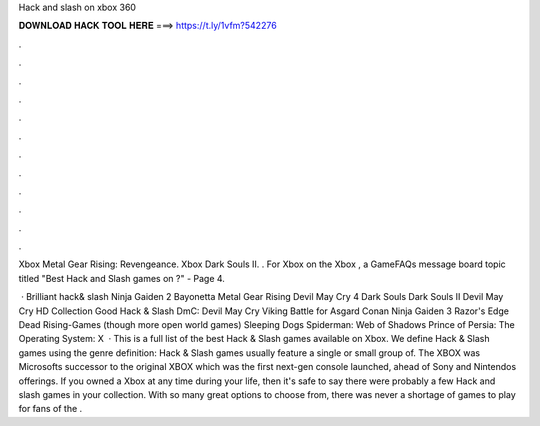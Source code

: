 Hack and slash on xbox 360



𝐃𝐎𝐖𝐍𝐋𝐎𝐀𝐃 𝐇𝐀𝐂𝐊 𝐓𝐎𝐎𝐋 𝐇𝐄𝐑𝐄 ===> https://t.ly/1vfm?542276



.



.



.



.



.



.



.



.



.



.



.



.

Xbox Metal Gear Rising: Revengeance. Xbox Dark Souls II. . For Xbox on the Xbox , a GameFAQs message board topic titled "Best Hack and Slash games on ?" - Page 4.

 · Brilliant hack& slash Ninja Gaiden 2 Bayonetta Metal Gear Rising Devil May Cry 4 Dark Souls Dark Souls II Devil May Cry HD Collection Good Hack & Slash DmC: Devil May Cry Viking Battle for Asgard Conan Ninja Gaiden 3 Razor's Edge Dead Rising-Games (though more open world games) Sleeping Dogs Spiderman: Web of Shadows Prince of Persia: The Operating System: X  · This is a full list of the best Hack & Slash games available on Xbox. We define Hack & Slash games using the genre definition: Hack & Slash games usually feature a single or small group of. The XBOX was Microsofts successor to the original XBOX which was the first next-gen console launched, ahead of Sony and Nintendos offerings. If you owned a Xbox at any time during your life, then it's safe to say there were probably a few Hack and slash games in your collection. With so many great options to choose from, there was never a shortage of games to play for fans of the .

